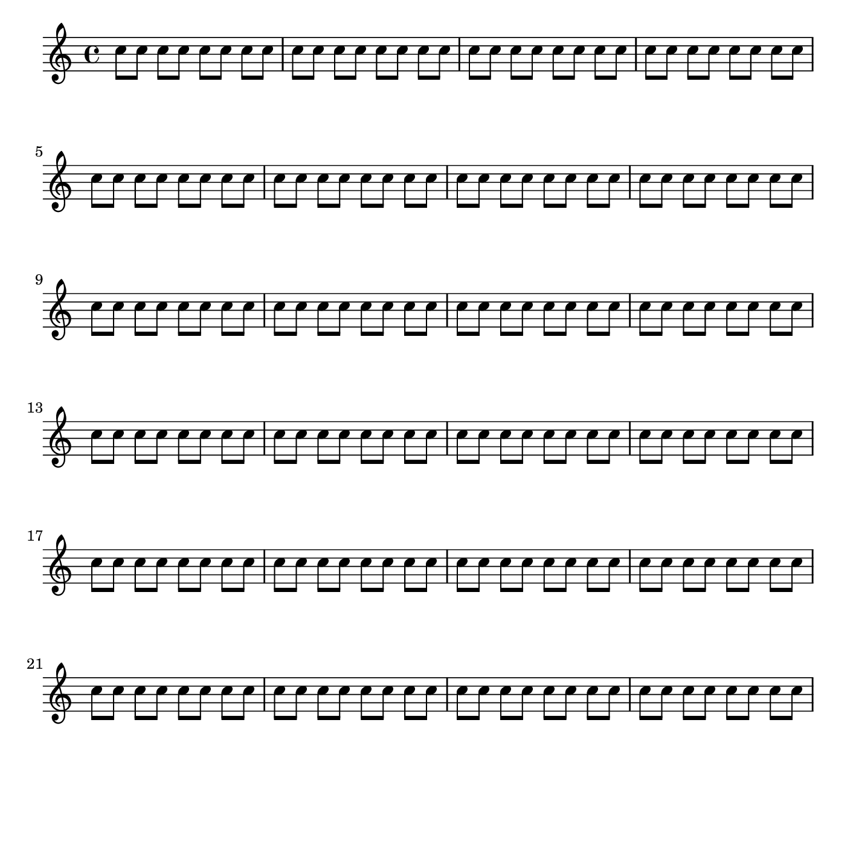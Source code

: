 \header {
  texidoc = "
Vertical spacing is automatically set so that the layout of a score is
neither too cramped or loose.  Changing the distance between systems,
however, is easy to do. You may want to move systems closer together so
that more can fit on the page, for example.


Four keys are available for fine-tuned control, but you may find that
you can get the spacing you want with changes to just one or two.  The
output of this snippet is the result of a change to a single key,
@code{padding}. You may want to experiment with the commented-out line
below it, which contains the default values for
@code{system-system-spacing} and shows the syntax to use for changes in
groups. Numbers represent distances in staff-spaces. 


For more details you should consult Section 4.1 of the Notation
Reference. 

"
  doctitle = "Increasing spacing between staves"
}
%% http://lsr.di.unimi.it/LSR/Item?id=12

%%%%%%%%%%%%%%%%%%%%%%%%%%%%%%%%%%%%%%%%%%%%%%%%%%%%%%%%%%%%%%%%%%%%%%%%%%%%%%%%%%%%%%%%%%
% LSR workaround:
#(set! paper-alist (cons '("snippet" . (cons (* 180 mm) (* 180 mm))) paper-alist))
\paper {
  #(set-paper-size "snippet")
  tagline = ##f
}
%%%%%%%%%%%%%%%%%%%%%%%%%%%%%%%%%%%%%%%%%%%%%%%%%%%%%%%%%%%%%%%%%%%%%%%%%%%%%%%%%%%%%%%%%%

%here starts the snippet:

\paper {
  % spacing variables may be changed individually:
  system-system-spacing.padding = #8
  % or as a group:
  %system-system-spacing =
    #'((basic-distance . 12)
       (minimum-distance . 8)
       (padding . 1)
       (stretchability . 60)) 
}

\score {
  \new Staff {
    \repeat unfold 96 { c''8[ c''] } 
  }
}

\layout {
   indent = 0\mm
}

%%%%%%%%%%%%%%%%%%%%%%%%%%%%%%%%%%%%%%%%%%%%%%%%%%%%%%%%%%%%%%%%%%%%%%%%%%%%%%%%%%%%%%%%%%
% LSR workaround:
\markup\vspace #.5

